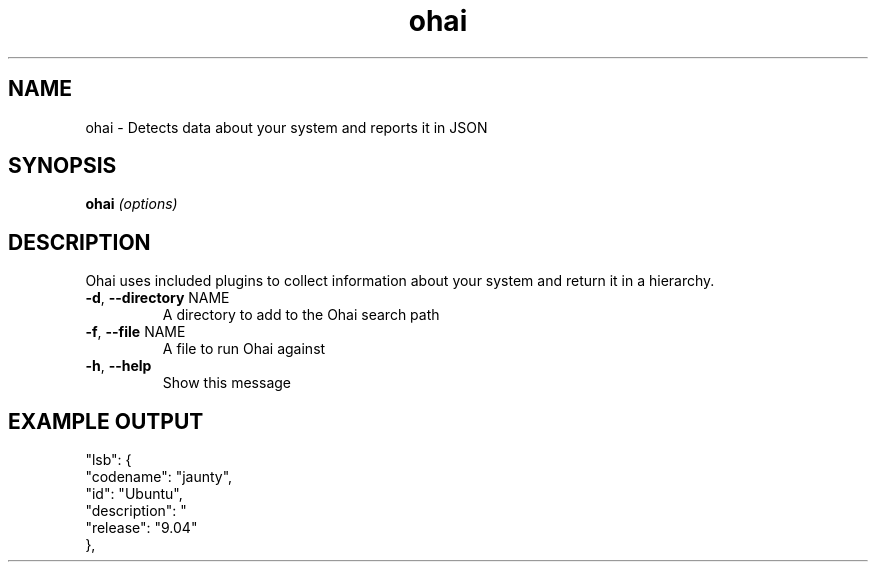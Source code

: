 .\" DO NOT MODIFY THIS FILE!  It was generated by help2man 1.36.
.TH ohai 1
.SH NAME
ohai \- Detects data about your system and reports it in JSON
.SH SYNOPSIS
.B ohai
\fI(options)\fR
.SH DESCRIPTION
Ohai uses included plugins to collect information about your system and return it in a hierarchy.
.TP
\fB\-d\fR, \fB\-\-directory\fR NAME
A directory to add to the Ohai search path
.TP
\fB\-f\fR, \fB\-\-file\fR NAME
A file to run Ohai against
.TP
\fB\-h\fR, \fB\-\-help\fR
Show this message
.PP

.SH EXAMPLE OUTPUT
  "lsb": {
    "codename": "jaunty",
    "id": "Ubuntu",
    "description": "\"Ubuntu jaunty (development branch)\"",
    "release": "9.04"
  },


